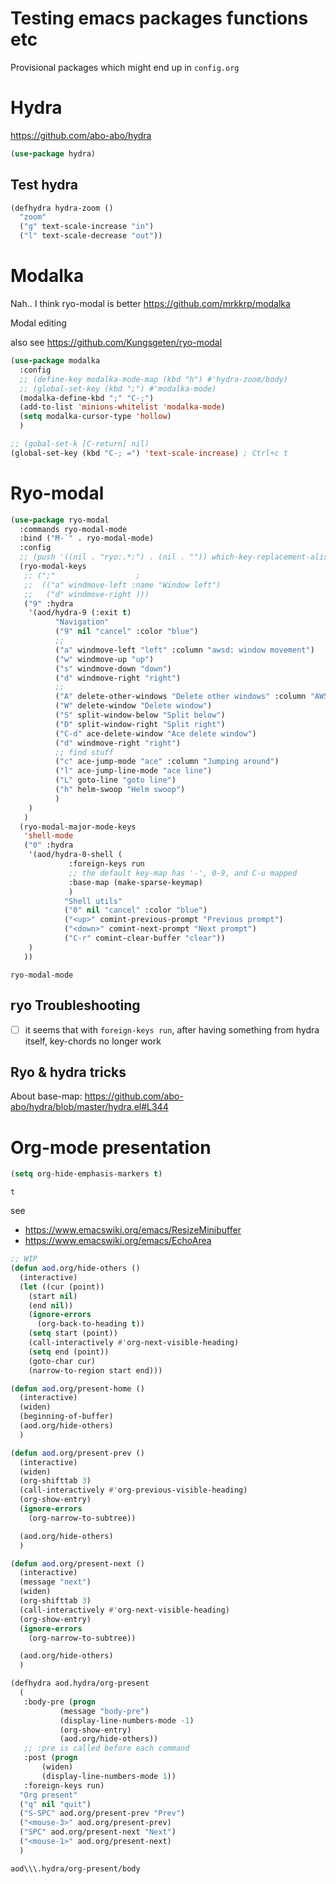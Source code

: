 * Testing emacs packages functions etc
  Provisional packages which might end up in =config.org=
* Hydra
  https://github.com/abo-abo/hydra
  #+BEGIN_SRC emacs-lisp
(use-package hydra)
  #+END_SRC

** Test hydra
   #+BEGIN_SRC emacs-lisp
(defhydra hydra-zoom ()
  "zoom"
  ("g" text-scale-increase "in")
  ("l" text-scale-decrease "out"))
   #+END_SRC
   
* Modalka
  Nah.. I think ryo-modal is better
  https://github.com/mrkkrp/modalka
  
  Modal editing

  also see https://github.com/Kungsgeten/ryo-modal
  #+BEGIN_SRC emacs-lisp
(use-package modalka
  :config
  ;; (define-key modalka-mode-map (kbd "h") #'hydra-zoom/body)
  ;; (global-set-key (kbd ";") #'modalka-mode)
  (modalka-define-kbd ";" "C-;")
  (add-to-list 'minions-whitelist 'modalka-mode)
  (setq modalka-cursor-type 'hollow)
  )
  #+END_SRC

  #+BEGIN_SRC emacs-lisp
;; (gobal-set-k [C-return] nil)
(global-set-key (kbd "C-; =") 'text-scale-increase) ; Ctrl+c t
  #+END_SRC

* Ryo-modal
  #+BEGIN_SRC emacs-lisp
(use-package ryo-modal
  :commands ryo-modal-mode
  :bind ("M-`" . ryo-modal-mode)
  :config
  ;; (push '((nil . "ryo:.*:") . (nil . "")) which-key-replacement-alist)
  (ryo-modal-keys
   ;; (";"					;
   ;;  (("a" windmove-left :name "Window left")
   ;;   ("d" windmove-right )))
   ("9" :hydra
    '(aod/hydra-9 (:exit t)
		  "Navigation"
		  ("9" nil "cancel" :color "blue")
		  ;;
		  ("a" windmove-left "left" :column "awsd: window movement")
		  ("w" windmove-up "up")
		  ("s" windmove-down "down")
		  ("d" windmove-right "right")
		  ;;
		  ("A" delete-other-windows "Delete other windows" :column "AWSD: window splitting")
		  ("W" delete-window "Delete window")
		  ("S" split-window-below "Split below")
		  ("D" split-window-right "Split right")
		  ("C-d" ace-delete-window "Ace delete window")
		  ("d" windmove-right "right")
		  ;; find stuff
		  ("c" ace-jump-mode "ace" :column "Jumping around")
		  ("l" ace-jump-line-mode "ace line")
		  ("L" goto-line "goto line")
		  ("h" helm-swoop "Helm swoop")
		  )
    )
   )
  (ryo-modal-major-mode-keys
   'shell-mode
   ("0" :hydra
    '(aod/hydra-0-shell (
			 :foreign-keys run
			 ;; the default key-map has '-', 0-9, and C-u mapped			 
			 :base-map (make-sparse-keymap)
			 )
			"Shell utils"
			("0" nil "cancel" :color "blue")
			("<up>" comint-previous-prompt "Previous prompt")
			("<down>" comint-next-prompt "Next prompt")
			("C-r" comint-clear-buffer "clear"))
    )
   ))

  #+END_SRC

  #+RESULTS:
  : ryo-modal-mode
** ryo Troubleshooting
   - [ ] it seems that with =foreign-keys run=, after having something from hydra itself, key-chords no longer work
** Ryo & hydra tricks
   About base-map:
   https://github.com/abo-abo/hydra/blob/master/hydra.el#L344
* Org-mode presentation
  #+BEGIN_SRC emacs-lisp
(setq org-hide-emphasis-markers t)
  #+END_SRC

  #+RESULTS:
  : t

  see 
  - https://www.emacswiki.org/emacs/ResizeMinibuffer
  - https://www.emacswiki.org/emacs/EchoArea
  
  #+BEGIN_SRC emacs-lisp
;; WIP
(defun aod.org/hide-others ()
  (interactive)
  (let ((cur (point))
	(start nil)
	(end nil))
    (ignore-errors
      (org-back-to-heading t))
    (setq start (point))
    (call-interactively #'org-next-visible-heading)
    (setq end (point))
    (goto-char cur)
    (narrow-to-region start end)))

(defun aod.org/present-home ()
  (interactive)
  (widen)
  (beginning-of-buffer)
  (aod.org/hide-others)
  )

(defun aod.org/present-prev ()
  (interactive)
  (widen)
  (org-shifttab 3)
  (call-interactively #'org-previous-visible-heading)
  (org-show-entry)
  (ignore-errors
    (org-narrow-to-subtree))

  (aod.org/hide-others)
  )

(defun aod.org/present-next ()
  (interactive)
  (message "next")
  (widen)
  (org-shifttab 3)
  (call-interactively #'org-next-visible-heading)
  (org-show-entry)
  (ignore-errors
    (org-narrow-to-subtree))

  (aod.org/hide-others)
  )

(defhydra aod.hydra/org-present
  (
   :body-pre (progn
	       (message "body-pre")
	       (display-line-numbers-mode -1)
	       (org-show-entry)
	       (aod.org/hide-others))
   ;; :pre is called before each command
   :post (progn
	   (widen)
	   (display-line-numbers-mode 1))
   :foreign-keys run)
  "Org present"
  ("q" nil "quit")
  ("S-SPC" aod.org/present-prev "Prev")
  ("<mouse-3>" aod.org/present-prev)
  ("SPC" aod.org/present-next "Next")
  ("<mouse-1>" aod.org/present-next)
  )
  #+END_SRC

  #+RESULTS:
  : aod\\\.hydra/org-present/body
  
